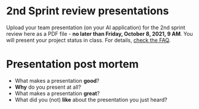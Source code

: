 #+options: toc:nil
* 2nd Sprint review presentations

Upload your team presentation (on your AI application) for the 2nd
sprint review here as a PDF file - *no later than Friday, October 8,
2021, 9 AM*. You will present your project status in class. For
details, [[https://github.com/birkenkrahe/org/blob/master/FAQ.md][check the FAQ]].

* Presentation post mortem

  * What makes a presentation *good*?
  * *Why* do you present at all?
  * What makes a presentation *great*?
  * What did you (not) *like* about the presentation you just heard?

